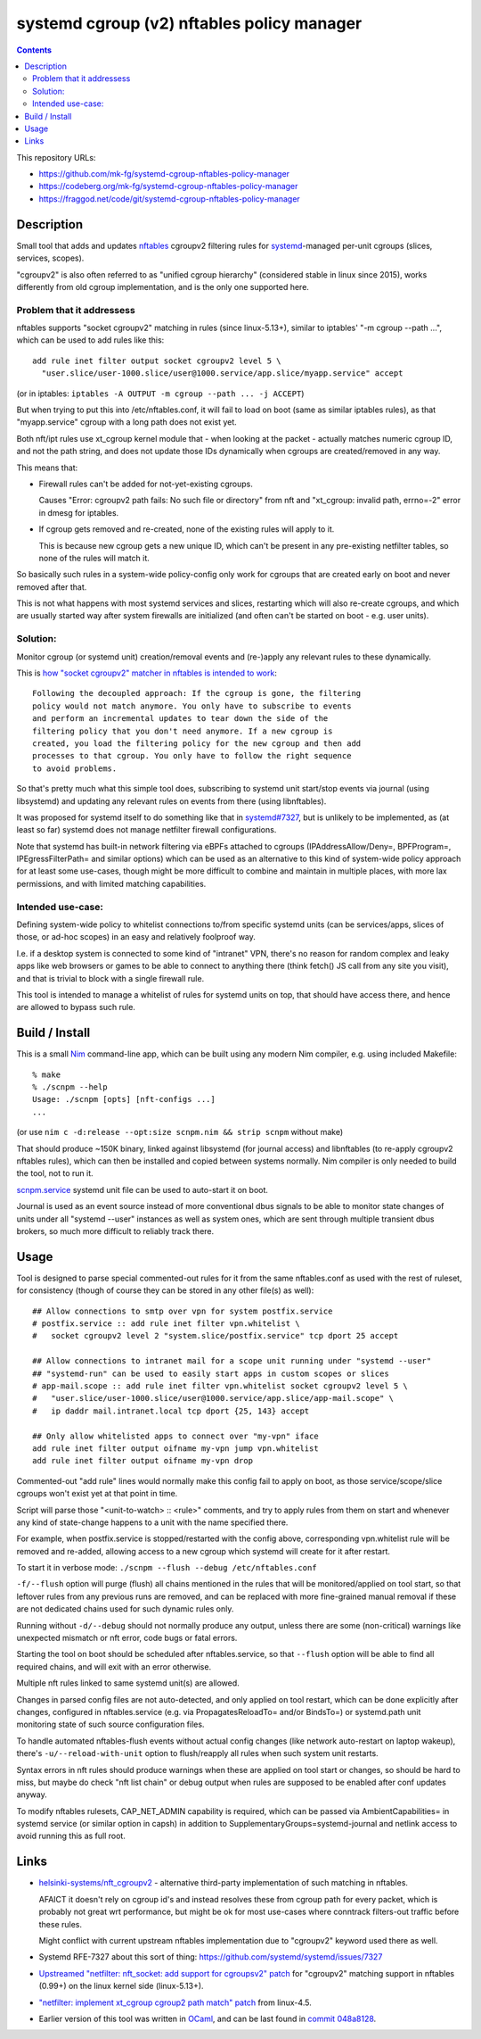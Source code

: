 systemd cgroup (v2) nftables policy manager
===========================================

.. contents::
  :backlinks: none

This repository URLs:

- https://github.com/mk-fg/systemd-cgroup-nftables-policy-manager
- https://codeberg.org/mk-fg/systemd-cgroup-nftables-policy-manager
- https://fraggod.net/code/git/systemd-cgroup-nftables-policy-manager


Description
-----------

Small tool that adds and updates nftables_ cgroupv2 filtering rules for
systemd_-managed per-unit cgroups (slices, services, scopes).

"cgroupv2" is also often referred to as "unified cgroup hierarchy" (considered
stable in linux since 2015), works differently from old cgroup implementation,
and is the only one supported here.

.. _nftables: https://nftables.org/
.. _systemd: https://systemd.io/


Problem that it addressess
~~~~~~~~~~~~~~~~~~~~~~~~~~

nftables supports "socket cgroupv2" matching in rules (since linux-5.13+),
similar to iptables' "-m cgroup --path ...", which can be used to add rules
like this::

  add rule inet filter output socket cgroupv2 level 5 \
    "user.slice/user-1000.slice/user@1000.service/app.slice/myapp.service" accept

(or in iptables: ``iptables -A OUTPUT -m cgroup --path ... -j ACCEPT``)

But when trying to put this into /etc/nftables.conf, it will fail to load on boot
(same as similar iptables rules), as that "myapp.service" cgroup with a long
path does not exist yet.

Both nft/ipt rules use xt_cgroup kernel module that - when looking at the packet -
actually matches numeric cgroup ID, and not the path string, and does not update
those IDs dynamically when cgroups are created/removed in any way.

This means that:

- Firewall rules can't be added for not-yet-existing cgroups.

  Causes "Error: cgroupv2 path fails: No such file or directory" from nft and
  "xt_cgroup: invalid path, errno=-2" error in dmesg for iptables.

- If cgroup gets removed and re-created, none of the existing rules will apply to it.

  This is because new cgroup gets a new unique ID, which can't be present in any
  pre-existing netfilter tables, so none of the rules will match it.

So basically such rules in a system-wide policy-config only work for cgroups
that are created early on boot and never removed after that.

This is not what happens with most systemd services and slices, restarting which
will also re-create cgroups, and which are usually started way after system
firewalls are initialized (and often can't be started on boot - e.g. user units).


Solution:
~~~~~~~~~

Monitor cgroup (or systemd unit) creation/removal events and (re-)apply any
relevant rules to these dynamically.

This is `how "socket cgroupv2" matcher in nftables is intended to work`_::

  Following the decoupled approach: If the cgroup is gone, the filtering
  policy would not match anymore. You only have to subscribe to events
  and perform an incremental updates to tear down the side of the
  filtering policy that you don't need anymore. If a new cgroup is
  created, you load the filtering policy for the new cgroup and then add
  processes to that cgroup. You only have to follow the right sequence
  to avoid problems.

So that's pretty much what this simple tool does, subscribing to systemd unit
start/stop events via journal (using libsystemd) and updating any relevant rules
on events from there (using libnftables).

It was proposed for systemd itself to do something like that in `systemd#7327`_,
but is unlikely to be implemented, as (at least so far) systemd does not manage
netfilter firewall configurations.

Note that systemd has built-in network filtering via eBPFs attached to cgroups
(IPAddressAllow/Deny=, BPFProgram=, IPEgressFilterPath= and similar options)
which can be used as an alternative to this kind of system-wide policy approach
for at least some use-cases, though might be more difficult to combine and maintain
in multiple places, with more lax permissions, and with limited matching capabilities.

.. _how "socket cgroupv2" matcher in nftables is intended to work:
  https://patchwork.ozlabs.org/project/netfilter-devel/patch/1479114761-19534-1-git-send-email-pablo@netfilter.org/#1511797
.. _systemd#7327: https://github.com/systemd/systemd/issues/7327


Intended use-case:
~~~~~~~~~~~~~~~~~~

Defining system-wide policy to whitelist connections to/from specific systemd
units (can be services/apps, slices of those, or ad-hoc scopes) in an easy and
relatively foolproof way.

I.e. if a desktop system is connected to some kind of "intranet" VPN, there's
no reason for random complex and leaky apps like web browsers or games to be able
to connect to anything there (think fetch() JS call from any site you visit),
and that is trivial to block with a single firewall rule.

This tool is intended to manage a whitelist of rules for systemd units on top,
that should have access there, and hence are allowed to bypass such rule.



Build / Install
---------------

This is a small Nim_ command-line app, which can be built using any
modern Nim compiler, e.g. using included Makefile::

  % make
  % ./scnpm --help
  Usage: ./scnpm [opts] [nft-configs ...]
  ...

(or use ``nim c -d:release --opt:size scnpm.nim && strip scnpm`` without make)

That should produce ~150K binary, linked against libsystemd (for journal access)
and libnftables (to re-apply cgroupv2 nftables rules), which can then be installed
and copied between systems normally.
Nim compiler is only needed to build the tool, not to run it.

scnpm.service_ systemd unit file can be used to auto-start it on boot.

Journal is used as an event source instead of more conventional dbus signals to
be able to monitor state changes of units under all "systemd --user" instances
as well as system ones, which are sent through multiple transient dbus brokers,
so much more difficult to reliably track there.

.. _Nim: https://nim-lang.org/
.. _scnpm.service: scnpm.service



Usage
-----

Tool is designed to parse special commented-out rules for it from the same
nftables.conf as used with the rest of ruleset, for consistency
(though of course they can be stored in any other file(s) as well)::

  ## Allow connections to smtp over vpn for system postfix.service
  # postfix.service :: add rule inet filter vpn.whitelist \
  #   socket cgroupv2 level 2 "system.slice/postfix.service" tcp dport 25 accept

  ## Allow connections to intranet mail for a scope unit running under "systemd --user"
  ## "systemd-run" can be used to easily start apps in custom scopes or slices
  # app-mail.scope :: add rule inet filter vpn.whitelist socket cgroupv2 level 5 \
  #   "user.slice/user-1000.slice/user@1000.service/app.slice/app-mail.scope" \
  #   ip daddr mail.intranet.local tcp dport {25, 143} accept

  ## Only allow whitelisted apps to connect over "my-vpn" iface
  add rule inet filter output oifname my-vpn jump vpn.whitelist
  add rule inet filter output oifname my-vpn drop

Commented-out "add rule" lines would normally make this config fail to apply on
boot, as those service/scope/slice cgroups won't exist yet at that point in time.

Script will parse those "<unit-to-watch> :: <rule>" comments, and try to apply
rules from them on start and whenever any kind of state-change happens to a unit
with the name specified there.

For example, when postfix.service is stopped/restarted with the config above,
corresponding vpn.whitelist rule will be removed and re-added, allowing access
to a new cgroup which systemd will create for it after restart.

To start it in verbose mode: ``./scnpm --flush --debug /etc/nftables.conf``

``-f/--flush`` option will purge (flush) all chains mentioned in the rules
that will be monitored/applied on tool start, so that leftover rules from any
previous runs are removed, and can be replaced with more fine-grained manual
removal if these are not dedicated chains used for such dynamic rules only.

Running without ``-d/--debug`` should not normally produce any output, unless
there are some (non-critical) warnings like unexpected mismatch or nft error,
code bugs or fatal errors.

Starting the tool on boot should be scheduled after nftables.service,
so that ``--flush`` option will be able to find all required chains,
and will exit with an error otherwise.

Multiple nft rules linked to same systemd unit(s) are allowed.

Changes in parsed config files are not auto-detected, and only applied on
tool restart, which can be done explicitly after changes, configured in
nftables.service (e.g. via PropagatesReloadTo= and/or BindsTo=)
or systemd.path unit monitoring state of such source configuration files.

To handle automated nftables-flush events without actual config changes
(like network auto-restart on laptop wakeup), there's ``-u/--reload-with-unit``
option to flush/reapply all rules when such system unit restarts.

Syntax errors in nft rules should produce warnings when these are applied on
tool start or changes, so should be hard to miss, but maybe do check "nft list chain"
or debug output when rules are supposed to be enabled after conf updates anyway.

To modify nftables rulesets, CAP_NET_ADMIN capability is required, which can be
passed via AmbientCapabilities= in systemd service (or similar option in capsh)
in addition to SupplementaryGroups=systemd-journal and netlink access to avoid
running this as full root.



Links
-----

- `helsinki-systems/nft_cgroupv2`_ - alternative third-party implementation of
  such matching in nftables.

  AFAICT it doesn't rely on cgroup id's and instead resolves these from cgroup
  path for every packet, which is probably not great wrt performance, but might
  be ok for most use-cases where conntrack filters-out traffic before these rules.

  Might conflict with current upstream nftables implementation due to "cgroupv2"
  keyword used there as well.

- Systemd RFE-7327 about this sort of thing: https://github.com/systemd/systemd/issues/7327

- `Upstreamed "netfilter: nft_socket: add support for cgroupsv2" patch
  <https://patchwork.ozlabs.org/project/netfilter-devel/patch/20210426171056.345271-3-pablo@netfilter.org/>`_
  for "cgroupv2" matching support in nftables (0.99+) on the linux kernel side (linux-5.13+).

- `"netfilter: implement xt_cgroup cgroup2 path match" patch
  <https://git.kernel.org/pub/scm/linux/kernel/git/torvalds/linux.git/commit/?id=c38c4597>`_
  from linux-4.5.

- Earlier version of this tool was written in OCaml_, and can be last found in `commit
  048a8128 <https://github.com/mk-fg/systemd-cgroup-nftables-policy-manager/tree/048a8128>`_.

.. _helsinki-systems/nft_cgroupv2: https://github.com/helsinki-systems/nft_cgroupv2/
.. _OCaml: https://ocaml.org/
